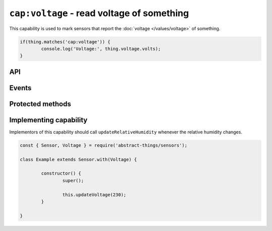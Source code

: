 ``cap:voltage`` - read voltage of something
===========================================

This capability is used to mark sensors that report the
:doc:`voltage </values/voltage>` of something.

.. sourcecode:: js

	if(thing.matches('cap:voltage')) {
		console.log('Voltage:', thing.voltage.volts);
	}

API
---

.. js:attribute:: voltage

	Get the current :doc:`voltage </values/voltage>`.

	.. sourcecode:: js

		console.log('Voltage:', thing.voltage.volts);

Events
------

.. js:data:: voltageChanged

	The voltage has changed. Payload is the new voltage as a
	:doc:`voltage </values/voltage>`.

	.. sourcecode:: js

		thing.on('voltageChanged', v => console.log('Changed to:', v));

Protected methods
-----------------

.. js:function:: updateVoltage(value)

	Update the :doc:`voltage </values/voltage>`. Should be called whenever a
	change is detected.

	:param value:
		The new voltage. Will be converted to a :doc:`voltage </values/voltage>`
		with the default unit being volts.

	Example:

	.. sourcecode:: js

		this.updateVoltage(12);

Implementing capability
-----------------------

Implementors of this capability should call ``updateRelativeHumidity`` whenever
the relative humidity changes.

.. sourcecode:: js

	const { Sensor, Voltage } = require('abstract-things/sensors');

	class Example extends Sensor.with(Voltage) {

		constructor() {
			super();

			this.updateVoltage(230);
		}

	}
